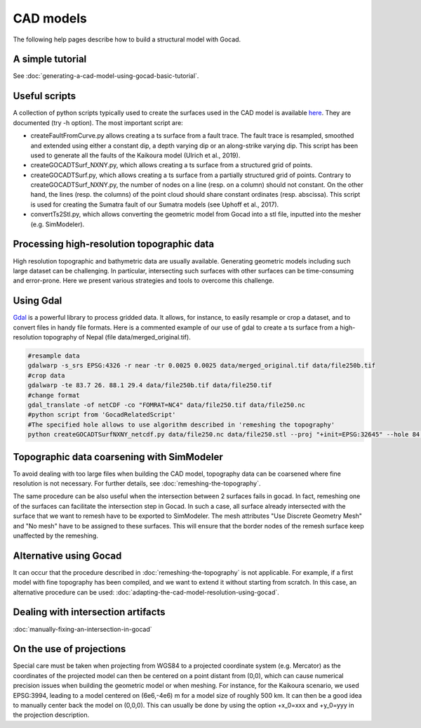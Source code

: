 CAD models
==========

The following help pages describe how to build a structural model with
Gocad.

A simple tutorial
-----------------

See :doc:`generating-a-cad-model-using-gocad-basic-tutorial`.

Useful scripts
--------------

A collection of python scripts typically used to create the surfaces used in the CAD model
is available  `here <https://github.com/SeisSol/Meshing/tree/master/GocadRelatedScripts>`__.
They are documented (try -h option).
The most important script are:

-  createFaultFromCurve.py allows creating a ts surface from a fault trace. The fault trace is resampled, smoothed and extended
   using either a constant dip, a depth varying dip or an along-strike varying dip. This script has been used to generate all the faults of the Kaikoura model (Ulrich et al., 2019).
-  createGOCADTSurf_NXNY.py, which allows creating a ts surface from a structured grid of points.
-  createGOCADTSurf.py, which allows creating a ts surface from a partially structured grid of points.
   Contrary to createGOCADTSurf_NXNY.py, the number of nodes on a line (resp. on a column) should not constant.
   On the other hand, the lines (resp. the columns) of the point cloud should share constant ordinates (resp. abscissa).
   This script is used for creating the Sumatra fault of our Sumatra models (see Uphoff et al., 2017).
-  convertTs2Stl.py, which allows converting the geometric model from Gocad into a stl file, inputted into the mesher (e.g. SimModeler).


Processing high-resolution topographic data
-------------------------------------------

High resolution topographic and bathymetric data are usually available. 
Generating geometric models including such large dataset can be challenging.
In particular, intersecting such surfaces with other surfaces can be time-consuming and error-prone.
Here we present various strategies and tools to overcome this challenge.


Using Gdal
----------

`Gdal <https://www.gdal.org/>`__ is a powerful library to process gridded data. 
It allows, for instance, to easily resample or crop a dataset, and to convert files in handy file formats.
Here is a commented example of our use of gdal to create a ts surface from a high-resolution topography of Nepal (file data/merged_original.tif).

.. code-block:: bash

   #resample data
   gdalwarp -s_srs EPSG:4326 -r near -tr 0.0025 0.0025 data/merged_original.tif data/file250b.tif
   #crop data
   gdalwarp -te 83.7 26. 88.1 29.4 data/file250b.tif data/file250.tif
   #change format
   gdal_translate -of netCDF -co "FOMRAT=NC4" data/file250.tif data/file250.nc
   #python script from 'GocadRelatedScript'
   #The specified hole allows to use algorithm described in 'remeshing the topography'
   python createGOCADTSurfNXNY_netcdf.py data/file250.nc data/file250.stl --proj "+init=EPSG:32645" --hole 84.8 86.5 27.1 28.3


Topographic data coarsening with SimModeler
-------------------------------------------

To avoid dealing with too large files when building the CAD model, topography data can be coarsened where
fine resolution is not necessary. For further details, see :doc:`remeshing-the-topography`.

The same procedure can be also useful when the intersection between 2 surfaces fails in gocad. In fact, remeshing one
of the surfaces can facilitate the intersection step in Gocad. In such a
case, all surface already intersected with the surface that we want to
remesh have to be exported to SimModeler. The mesh attributes "Use
Discrete Geometry Mesh" and "No mesh" have to be assigned to these
surfaces. This will ensure that the border nodes of the remesh surface
keep unaffected by the remeshing.

Alternative using Gocad
-----------------------

It can occur that the procedure described in :doc:`remeshing-the-topography`
is not applicable. For example, if a first model with fine
topography has been compiled, and we want to extend it without starting
from scratch. In this case, an alternative procedure can be used:
:doc:`adapting-the-cad-model-resolution-using-gocad`.

Dealing with intersection artifacts
-----------------------------------

:doc:`manually-fixing-an-intersection-in-gocad`

On the use of projections
-------------------------

Special care must be taken when projecting from WGS84 to a projected
coordinate system (e.g. Mercator) as the coordinates of the projected
model can then be centered on a point distant from (0,0), which can cause
numerical precision issues when building the geometric model or when meshing. 
For instance, for the Kaikoura
scenario, we used EPSG:3994, leading to a model centered on (6e6,-4e6) m
for a model size of roughly 500 km. It can then be a good idea to
manually center back the model on (0,0,0).
This can usually be done by using the option +x_0=xxx and +y_0=yyy in the projection description.
